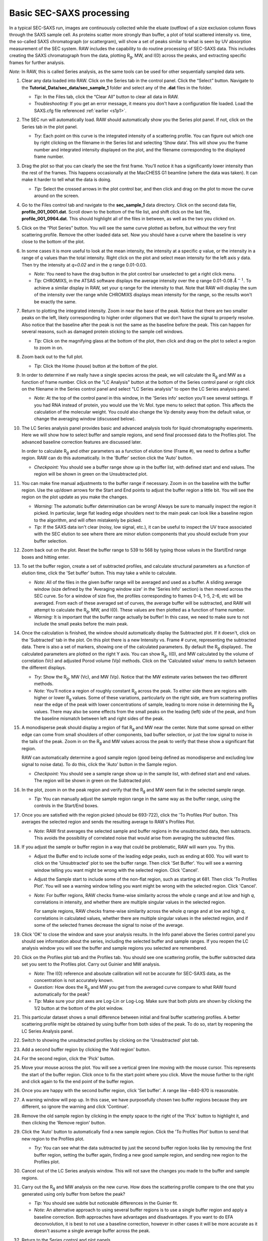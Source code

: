 Basic SEC-SAXS processing
^^^^^^^^^^^^^^^^^^^^^^^^^^^^^^^^^
.. _s1p7:

In a typical SEC-SAXS run, images are continuously collected while the eluate (outflow)
of a size exclusion column flows through the SAXS sample cell. As proteins scatter more
strongly than buffer, a plot of total scattered intensity vs. time, the so-called SAXS
chromatograph (or scattergram), will show a set of peaks similar to what is seen by
UV absorption measurement of the SEC system. RAW includes the capability to do routine
processing of SEC-SAXS data. This includes creating the SAXS chromatograph from the data,
plotting |Rg|, MW, and I(0) across the peaks, and extracting specific frames for further analysis.

*Note:* In RAW, this is called Series analysis, as the same tools can be used for other
sequentially sampled data sets.

#.  Clear any data loaded into RAW. Click on the Series tab in the control panel. Click the
    “Select” button. Navigate to the **Tutorial_Data/sec_data/sec_sample_1**
    folder and select any of the **.dat** files in the folder.

    *   *Tip:* In the Files tab, click the “Clear All” button to clear all data in RAW.

    *   *Troubleshooting:* If you get an error message, it means you don't have
        a configuration file loaded. Load the SAXS.cfg file referenced :ref:`earlier <s1p1>`.

    |series_panel_png|

#.  The SEC run will automatically load. RAW should automatically show you the Series
    plot panel. If not, click on the Series tab in the plot panel.

    |series_plot_png|

    *   *Try:* Each point on this curve is the integrated intensity of a scattering profile.
        You can figure out which one by right clicking on the filename in the Series list and
        selecting ‘Show data’. This will show you the frame number and integrated intensity
        displayed on the plot, and the filename corresponding to the displayed frame number.

#.  Drag the plot so that you can clearly the see the first frame. You’ll notice it has a
    significantly lower intensity than the rest of the frames. This happens occasionally
    at the MacCHESS G1 beamline (where the data was taken). It can make it harder to tell
    what the data is doing.

    *   *Tip:* Select the crossed arrows in the plot control bar, and then click and drag on
        the plot to move the curve around on the screen.

#.  Go to the Files control tab and navigate to the **sec_sample_1** data directory. Click on
    the second data file, **profile_001_0001.dat**\ . Scroll down to the bottom of the
    file list, and shift click on the last file, **profile_001_0964.dat**\ . This should
    highlight all of the files in between, as well as the two you clicked on.

#.  Click on the “Plot Series” button. You will see the same curve plotted as before, but
    without the very first scattering profile. Remove the other loaded data set. Now
    you should have a curve where the baseline is very close to the bottom of the plot.

    |series_plot2_png|

#.  In some cases it is more useful to look at the mean intensity, the intensity at a
    specific *q* value, or the intensity in a range of *q* values than the total
    intensity. Right click on the plot and select mean intensity for the left
    axis y data. Then try the intensity at *q=0.02* and in the *q* range 0.01-0.03.

    *   *Note:* You need to have the drag button in the plot control bar unselected to
        get a right click menu.

    *   *Tip:* CHROMIXS, in the ATSAS software displays the average intensity
        over the *q* range 0.01-0.08 :math:`Å^{-1}`. To achieve a similar
        display in RAW, set your q range for the intensity to that. Note that
        RAW will display the sum of the intensity over the range while CHROMIXS
        displays mean intensity for the range, so the results won't be exactly the same.

#.  Return to plotting the integrated intensity. Zoom in near the base of the peak. Notice
    that there are two smaller peaks on the left, likely corresponding to higher order
    oligomers that we don’t have the signal to properly resolve. Also notice that the
    baseline after the peak is not the same as the baseline before the peak. This can happen
    for several reasons, such as damaged protein sticking to the sample cell windows.

    *   *Tip:* Click on the magnifying glass at the bottom of the plot, then click
        and drag on the plot to select a region to zoom in on.

    |series_plot3_png|

#.  Zoom back out to the full plot.

    *   *Tip:* Click the Home (house) button at the bottom of the plot.

#.  In order to determine if we really have a single species across the peak, we will
    calculate the |Rg| and MW as a function of frame number. Click on the "LC
    Analysis" button at the bottom of the Series control panel or right click on the
    filename in the Series control panel and select "LC Series analysis" to open the
    LC Series analysis panel.

    *   *Note:* At the top of the control panel in this window, in the 'Series info'
        section you'll see several settings. If you had RNA instead of protein,
        you would use the Vc Mol. type menu to select that option. This affects
        the calculation of the molecular weight. You could also change the Vp
        density away from the default value, or change the averaging window
        (discussed below).

    |lc_analysis_main_png|

#.  The LC Series analysis panel provides basic and advanced analysis tools for
    liquid chromatography experiments. Here we will show how to select buffer
    and sample regions, and send final processed data to the Profiles plot. The
    advanced baseline correction features are discussed later.

    In order to calculate |Rg| and other parameters as a function of elution time
    (Frame #), we need to define a buffer region. RAW can do this automatically.
    In the 'Buffer' section click the 'Auto' button.

    |lc_analysis_buffer_auto_png|

    *   *Checkpoint:* You should see a buffer range show up in the buffer list,
        with defined start and end values. The region will be shown in green on
        the Unsubtracted plot.

    |lc_analysis_buffer_range_png|

#.  You can make fine manual adjustments to the buffer range if necessary. Zoom
    in on the baseline with the buffer region. Use the up/down arrows for the
    Start and End points to adjust the buffer region a little bit. You will see
    the region on the plot update as you make the changes.

    |lc_analysis_buffer_adjust_png|

    *   *Warning:* The automatic buffer determination can be wrong! Always be sure
        to manually inspect the region it picked. In particular, large flat leading edge
        shoulders next to the main peak can look like a baseline region to the
        algorithm, and will often mistakenly be picked.

    *   *Tip:* If the SAXS data isn't clear (noisy, low signal, etc.), it can be
        useful to inspect the UV trace associated with the SEC elution to see
        where there are minor elution components that you should exclude from
        your buffer selection.

#.  Zoom back out on the plot. Reset the buffer range to 539 to 568 by typing
    those values in the Start/End range boxes and hitting enter.

#.  To set the buffer region, create a set of subtracted profiles, and calculate
    structural parameters as a function of elution time, click the 'Set buffer'
    button. This may take a while to calculate.

    |lc_analysis_buffer_set_png|

    *   *Note:* All of the files in the given buffer range will be averaged and used as a buffer.
        A sliding average window (size defined by the 'Averaging window size' in the
        'Series Info' section) is then moved across the SEC curve. So for a
        window of size five, the profiles corresponding to frames 0-4, 1-5, 2-6,
        etc will be averaged. From each of these averaged set of curves, the average
        buffer will be subtracted, and RAW will attempt to calculate the |Rg|,
        MW, and I(0). These values are then plotted as a function of frame number.

    *   *Warning:* It is important that the buffer range actually be buffer! In this case,
        we need to make sure to not include the small peaks before the main peak.

#.  Once the calculation is finished, the window should automatically display the
    Subtracted plot. If it doesn't, click on the 'Subtracted' tab in the plot.
    On this plot there is a new Intensity vs. Frame # curve, representing the
    subtracted data. There is also a set of markers, showing one of the calculated
    parameters. By default the |Rg| displayed.. The calculated parameters are
    plotted on the right Y axis. You can show |Rg|, I(0), and MW calculated by
    the volume of correlation (Vc) and adjusted Porod volume (Vp) methods. Click
    on the 'Calculated value' menu to switch between the different displays.

    *   *Try:* Show the |Rg|, MW (Vc), and MW (Vp). Notice that the MW estimate
        varies between the two different methods.

    *   *Note:* You’ll notice a region of roughly constant |Rg| across the peak. To
        either side there are regions with higher or lower |Rg| values. Some of these
        variations, particularly on the right side, are from scattering profiles
        near the edge of the peak with lower concentrations of sample, leading
        to more noise in determining the |Rg| values. There may also be some
        effects from the small peaks on the leading (left) side of the peak,
        and from the baseline mismatch between left and right sides of the peak.

    |lc_analysis_subtracted_png|

#.  A monodisperse peak should display a region of flat |Rg| and MW near the center.
    Note that some spread on either edge can come from small shoulders of other
    components, bad buffer selection, or just the low signal to noise in the tails
    of the peak. Zoom in on the |Rg| and MW values across the peak to verify that
    these show a significant flat region.

    RAW can automatically determine a good sample region (good being defined
    as monodisperse and excluding low signal to noise data). To do this, click
    the 'Auto' button in the Sample region.

    |lc_analysis_sample_auto_png|

    *   *Checkpoint:* You should see a sample range show up in the sample list,
        with defined start and end values. The region will be shown in green on
        the Subtracted plot.

    |lc_analysis_sample_region_png|

#.  In the plot, zoom in on the peak region and verify that the |Rg| and MW seem
    flat in the selected sample range.

    |lc_analysis_sample_region_plot_png|

    *   *Tip:* You can manually adjust the sample region range in the same way
        as the buffer range, using the controls in the Start/End boxes.

#.  Once you are satisfied with the region picked (should be 693-722), click the
    'To Profiles Plot' button. This averages the selected region and sends the resulting
    average to RAW's Profiles Plot.

    *   *Note:* RAW first averages the selected sample and buffer regions in the
        unsubtracted data, then subtracts. This avoids the possibility of correlated
        noise that would arise from averaging the subtracted files.

    |lc_analysis_sample_to_main_plot_png|

#.  If you adjust the sample or buffer region in a way that could be problematic,
    RAW will warn you. Try this.

    *   Adjust the Buffer end to include some of the leading edge peaks, such as
        ending at 600. You will want to click on the 'Unsubtracted' plot to
        see the buffer range. Then click 'Set Buffer'. You will see a warning window
        telling you want might be wrong with the selected region. Click 'Cancel'.

        |lc_analysis_buffer_range_warning_png|

    *   Adjust the Sample start to include some of the non-flat region, such as
        starting at 681. Then click 'To Profiles Plot'. You will see a warning window
        telling you want might be wrong with the selected region. Click 'Cancel'.

        |lc_analysis_sample_range_warning_png|

    *   *Note:* For buffer regions, RAW checks frame-wise similarity across the
        whole *q* range and at low and high *q*, correlations in intensity, and
        whether there are multiple singular values in the selected region.

        For sample regions, RAW checks frame-wise similarity across the
        whole *q* range and at low and high *q*, correlations in calculated values,
        whether there are multiple singular values in the selected region, and
        if some of the selected frames decrease the signal to noise of the average.

#.  Click 'OK' to close the window and save your analysis results. In the Info panel
    above the Series control panel you should see information about the series,
    including the selected buffer and sample ranges. If you reopen
    the LC analysis window you will see the buffer and sample regions you selected
    are remembered.

#.  Click on the Profiles plot tab and the Profiles tab. You should see one scattering
    profile, the buffer subtracted data set you sent to the Profiles plot. Carry out
    Guinier and MW analysis.

    *   *Note:* The I(0) reference and absolute calibration will not be accurate for
        SEC-SAXS data, as the concentration is not accurately known.

    *   *Question:* How does the |Rg| and MW you get from the averaged curve compare
        to what RAW found automatically for the peak?

    *   *Tip:* Make sure your plot axes are Log-Lin or Log-Log. Make sure that both
        plots are shown by clicking the 1/2 button at the bottom of the plot window.

#.  This particular dataset shows a small difference between initial and final buffer
    scattering profiles. A better scattering profile might be obtained by using buffer
    from both sides of the peak. To do so, start by reopening the LC Series Analysis panel.

#.  Switch to showing the unsubtracted profiles by clicking on the 'Unsubtracted' plot tab.

#.  Add a second buffer region by clicking the 'Add region' button.

#.  For the second region, click the 'Pick' button.

    |lc_analysis_buffer_pick_png|

#.  Move your mouse across the plot. You will see a vertical green line moving
    with the mouse cursor. This represents the start of the buffer region. Click
    once to fix the start point where you click. Move the mouse further to the
    right and click again to fix the end point of the buffer region.

    |lc_analysis_two_buffers_png|

#.  Once you are happy with the second buffer region, click 'Set buffer'. A range like
    ~840-870 is reasonable.

#.  A warning window will pop up. In this case, we have purposefully chosen two
    buffer regions because they are different, so ignore the warning and click
    'Continue'.

#.  Remove the old sample region by clicking in the empty space to the right of
    the 'Pick' button to highlight it, and then clicking the 'Remove region' button.

    |lc_analysis_remove_sample_png|

#.  Click the 'Auto' button to automatically find a new sample region. Click the
    'To Profiles Plot' button to send that new region to the Profiles plot.

    *   *Try:* You can see what the data subtracted by just the second buffer
        region looks like by removing the first buffer region, setting the buffer
        again, finding a new good sample region, and sending new region to the
        Profiles plot.

#.  Cancel out of the LC Series analysis window. This will not save the changes
    you made to the buffer and sample regions.

#.  Carry out the |Rg| and MW analysis on the new curve. How does the scattering
    profile compare to the one that you generated using only buffer from before
    the peak?

    *   *Tip:* You should see subtle but noticeable differences in the Guinier
        fit.

    *   *Note:* An alternative approach to using several buffer regions is to use
        a single buffer region and apply a baseline correction. Both approaches
        have advantages and disadvantages. If you want to do EFA deconvolution,
        it is best to not use a baseline correction, however in other cases
        it will be more accurate as it doesn't assume a single average buffer
        across the peak.

#.  Return to the Series control and plot panels.

#.  If you want to look at either individual profiles or the average of a
    range of profiles you can send profiles to the Profiles plot. To select which
    series curve to send profiles from, star the series curve of interest.

    |series_star_png|

#.  In the ‘Data to Profiles plot’ section enter the frame range of interest.
    For this dataset, try the buffer range you selected: 539 to 568. Then click
    the ‘Average’ button. That will send the average buffer to the Profiles plot.

    *   *Try:* Send the average of the sample range you selected to the main
        plot (693 to 722), carry out the subtraction, and verify it’s the same as
        the curve produced by the ‘To Profiles Plot’ button in the LC Series Analysis
        panel.

    *   *Question:* When you send the sample average to the Profiles plot you will
        get a warning that the profiles are different. Why?

    |series_average_main_plot_png|

#.  You can also send subtracted (or baseline corrected data) to the Profiles plot.
    For the selected sample range, select the ‘Subtracted’ frames and send each
    individual profile to the plot using the ‘Plot’ button.

    *   *Try:* Average these profiles and verify they match the subtracted
        profiles for this data set generated previously.

    |series_profile_main_plot_png|

#.  Click on the colored line next
    to the star in the Series control panel. In the line properties control panel
    this brings up, change the Calc Marker color to something different. Add a
    line to the Calc Markers by selecting line style ‘-’ (solid), and adjust
    the line color to your liking.

    *   *Tip:* You can do the same thing to adjust the colors of the scattering profiles in
        the Profiles and IFT control tabs.

    |series_color_png|

    |series_line_props_png|

#.  Load the Bovine Serum Albumin (BSA) SEC-SAXS data contained in the **sec_sample_2**
    data folder. Hide the first SEC-SAXS chromatograph.

#.  Select a good buffer region, and calculate the |Rg| and MW across the peak for the BSA.

    *   *Warning:* Don’t forget to star the curve you want to set/update parameters for!

    *   *Tip:* If you hover your mouse cursor over the info icon, you will see the buffer
        range and window size used to calculate the parameters.

    *   *Question:* Is the BSA peak one species?

#.  Find the useful region of the peak (constant |Rg|/MW), and send the buffer and sample
    data to the Profiles plot. Carry out the standard |Rg| and MW analysis on the subtracted
    scattering profile. For BSA, we expect |Rg| ~28 Å and MW ~66 kDa.

#.  In the Series control tab, right click on the name of BSA curve in the list. Select export
    data and save it in an appropriate location. This will save a CSV file with the frame
    number, integrated intensity, radius of gyration, molecular weight, filename for each
    frame number, and a few other items. This allows you to plot that data for publications,
    align it with the UV trace, or whatever else you want to do with it.

    *   *Try:* Open the **.csv** file you just saved in Excel or Libre/Open Office Calc.

#.  Select both items in the Series control panel list, and save them in the **sec_data**
    folder. This saves the Series plot data in a form that can be quickly loaded by RAW.

    *   *Try:* Clear the Series data and then open one of your saved files from the Files tab
        using either the “Plot” or “Plot Series” button.


.. |series_panel_png| image:: images/series_panel.png
    :width: 400 px
    :target: ../_images/series_panel.png

.. |series_plot_png| image:: images/series_plot.png
    :target: ../_images/series_plot.png

.. |series_plot2_png| image:: images/series_plot2.png
    :target: ../_images/series_plot2.png

.. |series_plot3_png| image:: images/series_plot3.png
    :target: ../_images/series_plot2.png

.. |lc_analysis_main_png| image:: images/lc_analysis_main.png
    :target: ../_images/series_analysis_main.png

.. |lc_analysis_buffer_auto_png| image:: images/lc_analysis_buffer_auto.png
    :width: 300 px
    :target: ../_images/series_panel.png

.. |lc_analysis_buffer_range_png| image:: images/lc_analysis_buffer_range.png
    :target: ../_images/lc_analysis_buffer_range.png

.. |lc_analysis_buffer_adjust_png| image:: images/lc_analysis_buffer_adjust.png
    :width: 300 px
    :target: ../_images/lc_analysis_buffer_adjust.png

.. |lc_analysis_buffer_set_png| image:: images/lc_analysis_buffer_set.png
    :width: 300 px
    :target: ../_images/lc_analysis_buffer_set.png

.. |lc_analysis_subtracted_png| image:: images/lc_analysis_subtracted.png
    :target: ../_images/lc_analysis_subtracted.png

.. |lc_analysis_sample_auto_png| image:: images/lc_analysis_sample_auto.png
    :width: 300 px
    :target: ../_images/lc_analysis_sample_auto.png

.. |lc_analysis_sample_region_png| image:: images/lc_analysis_sample_region.png
    :target: ../_images/lc_analysis_sample_region.png

.. |lc_analysis_sample_region_plot_png| image:: images/lc_analysis_sample_region_plot.png
    :target: ../_images/lc_analysis_sample_region_plot.png

.. |lc_analysis_sample_to_main_plot_png| image:: images/lc_analysis_sample_to_main_plot.png
    :width: 300 px
    :target: ../_images/lc_analysis_sample_to_main_plot.png

.. |lc_analysis_buffer_range_warning_png| image:: images/lc_analysis_buffer_range_warning.png
    :width: 500 px
    :target: ../_images/lc_analysis_buffer_range_warning.png

.. |lc_analysis_sample_range_warning_png| image:: images/lc_analysis_sample_range_warning.png
    :width: 500 px
    :target: ../_images/lc_analysis_sample_range_warning.png

.. |lc_analysis_buffer_pick_png| image:: images/lc_analysis_buffer_pick.png
    :width: 300 px
    :target: ../_images/lc_analysis_buffer_pick.png

.. |lc_analysis_two_buffers_png| image:: images/lc_analysis_two_buffers.png
    :target: ../_images/lc_analysis_two_buffers.png

.. |lc_analysis_remove_sample_png| image:: images/lc_analysis_remove_sample.png
    :width: 300 px
    :target: ../_images/lc_analysis_remove_sample.png

.. |series_star_png| image:: images/series_star.png
    :width: 400 px
    :target: ../_images/series_star.png

.. |series_average_main_plot_png| image:: images/series_average_main_plot.png
    :width: 400 px
    :target: ../_images/series_average_main_plot.png

.. |series_profile_main_plot_png| image:: images/series_profile_main_plot.png
    :width: 400 px
    :target: ../_images/series_profile_main_plot.png

.. |series_color_png| image:: images/series_color.png
    :width: 400 px
    :target: ../_images/series_color.png

.. |series_line_props_png| image:: images/series_line_props.png
    :width: 400 px
    :target: ../_images/series_line_props.png


.. |Rg| replace:: R\ :sub:`g`
